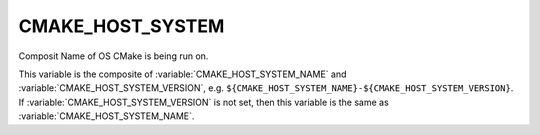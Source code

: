 CMAKE_HOST_SYSTEM
-----------------

Composit Name of OS CMake is being run on.

This variable is the composite of :variable:`CMAKE_HOST_SYSTEM_NAME` and
:variable:`CMAKE_HOST_SYSTEM_VERSION`, e.g.
``${CMAKE_HOST_SYSTEM_NAME}-${CMAKE_HOST_SYSTEM_VERSION}``.  If
:variable:`CMAKE_HOST_SYSTEM_VERSION` is not set, then this variable is
the same as :variable:`CMAKE_HOST_SYSTEM_NAME`.
